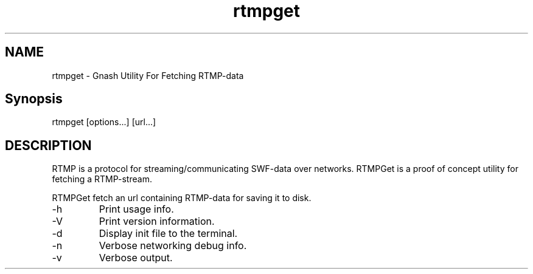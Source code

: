 '\" -*- coding: us-ascii -*-
.if \n(.g .ds T< \\FC
.if \n(.g .ds T> \\F[\n[.fam]]
.de URL
\\$2 \(la\\$1\(ra\\$3
..
.if \n(.g .mso www.tmac
.TH rtmpget 1 "10 February 2010" "" ""
.SH NAME
rtmpget \- Gnash Utility For Fetching RTMP-data
.SH Synopsis
.nf

rtmpget [options...] [url...]
.fi
.SH DESCRIPTION
RTMP is a protocol for streaming/communicating SWF-data over networks.
RTMPGet is a proof of concept utility for fetching a RTMP-stream.
.PP
RTMPGet fetch an url containing RTMP-data for saving it to disk.
.TP 
-h
Print usage info.
.TP 
-V
Print version information.
.TP 
-d
Display init file to the terminal.
.TP 
-n
Verbose networking debug info.
.TP 
-v
Verbose output.
